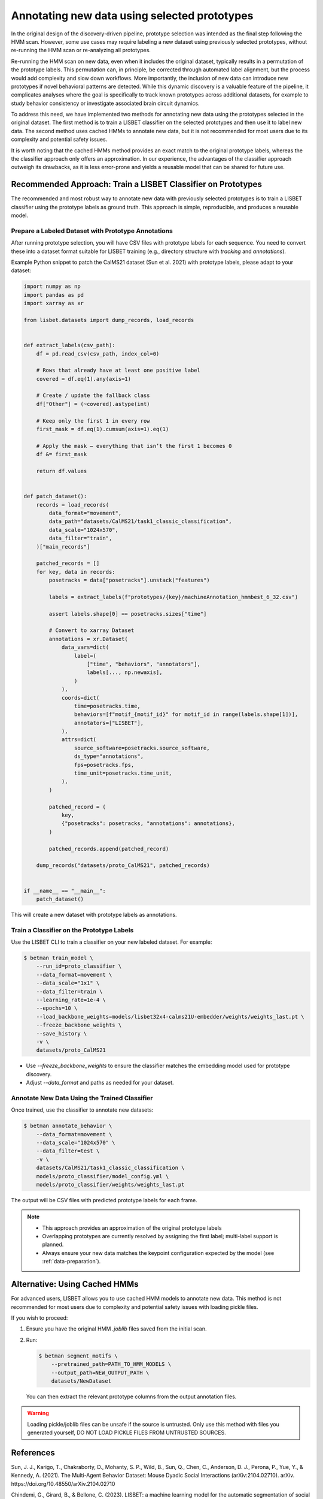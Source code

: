 .. _prototype-inference:

Annotating new data using selected prototypes
=============================================

In the original design of the discovery-driven pipeline, prototype selection was intended as the final step following the HMM scan.
However, some use cases may require labeling a new dataset using previously selected prototypes, without re-running the HMM scan or re-analyzing all prototypes.

Re-running the HMM scan on new data, even when it includes the original dataset, typically results in a permutation of the prototype labels.
This permutation can, in principle, be corrected through automated label alignment, but the process would add complexity and slow down workflows.
More importantly, the inclusion of new data can introduce new prototypes if novel behavioral patterns are detected.
While this dynamic discovery is a valuable feature of the pipeline, it complicates analyses where the goal is specifically to track known prototypes across additional datasets, for example to study behavior consistency or investigate associated brain circuit dynamics.

To address this need, we have implemented two methods for annotating new data using the prototypes selected in the original dataset.
The first method is to train a LISBET classifier on the selected prototypes and then use it to label new data.
The second method uses cached HMMs to annotate new data, but it is not recommended for most users due to its complexity and potential safety issues.

It is worth noting that the cached HMMs method provides an exact match to the original prototype labels, whereas the the classifier approach only offers an approximation.
In our experience, the advantages of the classifier approach outweigh its drawbacks, as it is less error-prone and yields a reusable model that can be shared for future use.

Recommended Approach: Train a LISBET Classifier on Prototypes
-------------------------------------------------------------

The recommended and most robust way to annotate new data with previously selected prototypes is to train a LISBET classifier using the prototype labels as ground truth. This approach is simple, reproducible, and produces a reusable model.

Prepare a Labeled Dataset with Prototype Annotations
^^^^^^^^^^^^^^^^^^^^^^^^^^^^^^^^^^^^^^^^^^^^^^^^^^^^

After running prototype selection, you will have CSV files with prototype labels for each sequence.
You need to convert these into a dataset format suitable for LISBET training (e.g., directory structure with `tracking` and `annotations`).

Example Python snippet to patch the CalMS21 dataset (Sun et al. 2021) with prototype labels, please adapt to your dataset:

.. code-block:: python

    import numpy as np
    import pandas as pd
    import xarray as xr

    from lisbet.datasets import dump_records, load_records


    def extract_labels(csv_path):
        df = pd.read_csv(csv_path, index_col=0)

        # Rows that already have at least one positive label
        covered = df.eq(1).any(axis=1)

        # Create / update the fallback class
        df["Other"] = (~covered).astype(int)

        # Keep only the first 1 in every row
        first_mask = df.eq(1).cumsum(axis=1).eq(1)

        # Apply the mask – everything that isn’t the first 1 becomes 0
        df &= first_mask

        return df.values


    def patch_dataset():
        records = load_records(
            data_format="movement",
            data_path="datasets/CalMS21/task1_classic_classification",
            data_scale="1024x570",
            data_filter="train",
        )["main_records"]

        patched_records = []
        for key, data in records:
            posetracks = data["posetracks"].unstack("features")

            labels = extract_labels(f"prototypes/{key}/machineAnnotation_hmmbest_6_32.csv")

            assert labels.shape[0] == posetracks.sizes["time"]

            # Convert to xarray Dataset
            annotations = xr.Dataset(
                data_vars=dict(
                    label=(
                        ["time", "behaviors", "annotators"],
                        labels[..., np.newaxis],
                    )
                ),
                coords=dict(
                    time=posetracks.time,
                    behaviors=[f"motif_{motif_id}" for motif_id in range(labels.shape[1])],
                    annotators=["LISBET"],
                ),
                attrs=dict(
                    source_software=posetracks.source_software,
                    ds_type="annotations",
                    fps=posetracks.fps,
                    time_unit=posetracks.time_unit,
                ),
            )

            patched_record = (
                key,
                {"posetracks": posetracks, "annotations": annotations},
            )

            patched_records.append(patched_record)

        dump_records("datasets/proto_CalMS21", patched_records)


    if __name__ == "__main__":
        patch_dataset()

This will create a new dataset with prototype labels as annotations.

Train a Classifier on the Prototype Labels
^^^^^^^^^^^^^^^^^^^^^^^^^^^^^^^^^^^^^^^^^^

Use the LISBET CLI to train a classifier on your new labeled dataset. For example:

.. code-block:: console

    $ betman train_model \
        --run_id=proto_classifier \
        --data_format=movement \
        --data_scale="1x1" \
        --data_filter=train \
        --learning_rate=1e-4 \
        --epochs=10 \
        --load_backbone_weights=models/lisbet32x4-calms21U-embedder/weights/weights_last.pt \
        --freeze_backbone_weights \
        --save_history \
        -v \
        datasets/proto_CalMS21

- Use `--freeze_backbone_weights` to ensure the classifier matches the embedding model used for prototype discovery.
- Adjust `--data_format` and paths as needed for your dataset.

Annotate New Data Using the Trained Classifier
^^^^^^^^^^^^^^^^^^^^^^^^^^^^^^^^^^^^^^^^^^^^^^

Once trained, use the classifier to annotate new datasets:

.. code-block:: console

    $ betman annotate_behavior \
        --data_format=movement \
        --data_scale="1024x570" \
        --data_filter=test \
        -v \
        datasets/CalMS21/task1_classic_classification \
        models/proto_classifier/model_config.yml \
        models/proto_classifier/weights/weights_last.pt

The output will be CSV files with predicted prototype labels for each frame.

.. note::
  - This approach provides an approximation of the original prototype labels
  - Overlapping prototypes are currently resolved by assigning the first label; multi-label support is planned.
  - Always ensure your new data matches the keypoint configuration expected by the model (see :ref:`data-preparation`).

Alternative: Using Cached HMMs
------------------------------

For advanced users, LISBET allows you to use cached HMM models to annotate new data. This method is not recommended for most users due to complexity and potential safety issues with loading pickle files.

If you wish to proceed:

1. Ensure you have the original HMM `.joblib` files saved from the initial scan.
2. Run:

   .. code-block:: console

      $ betman segment_motifs \
          --pretrained_path=PATH_TO_HMM_MODELS \
          --output_path=NEW_OUTPUT_PATH \
          datasets/NewDataset

   You can then extract the relevant prototype columns from the output annotation files.

.. warning::
   Loading pickle/joblib files can be unsafe if the source is untrusted. Only use this method with files you generated yourself, DO NOT LOAD PICKLE FILES FROM UNTRUSTED SOURCES.

References
----------

Sun, J. J., Karigo, T., Chakraborty, D., Mohanty, S. P., Wild, B., Sun, Q., Chen, C., Anderson, D. J., Perona, P., Yue, Y., & Kennedy, A. (2021).
The Multi-Agent Behavior Dataset: Mouse Dyadic Social Interactions (arXiv:2104.02710).
arXiv.
https://doi.org/10.48550/arXiv.2104.02710

Chindemi, G., Girard, B., & Bellone, C. (2023). LISBET: a machine learning model for the automatic segmentation of social behavior motifs (arXiv:2311.04069).
arXiv.
https://doi.org/10.48550/arXiv.2311.04069
